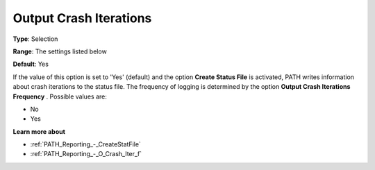 .. _PATH_Reporting_-_O_Crash_Itera:


Output Crash Iterations
=======================



**Type**:	Selection	

**Range**:	The settings listed below	

**Default**:	Yes	



If the value of this option is set to 'Yes' (default) and the option **Create Status File**  is activated, PATH writes information about crash iterations to the status file. The frequency of logging is determined by the option **Output Crash Iterations Frequency** . Possible values are:



*	No
*	Yes




**Learn more about** 

*	:ref:`PATH_Reporting_-_CreateStatFile`  
*	:ref:`PATH_Reporting_-_O_Crash_Iter_f`  



